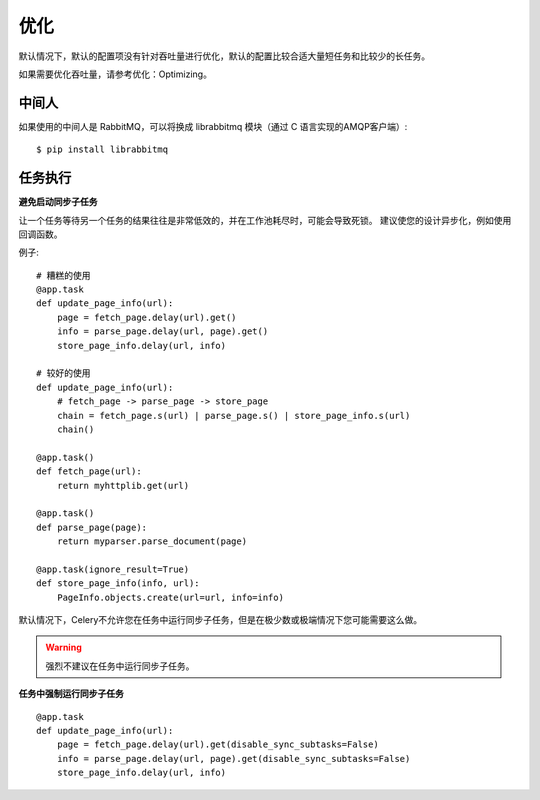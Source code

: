====================
优化
====================


.. post:: 2023-02-20 22:06:49
  :tags: python, python三方库, celery_more
  :category: 后端
  :author: YanQue
  :location: CD
  :language: zh-cn


默认情况下，默认的配置项没有针对吞吐量进行优化，默认的配置比较合适大量短任务和比较少的长任务。

如果需要优化吞吐量，请参考优化：Optimizing。

中间人
====================

如果使用的中间人是 RabbitMQ，可以将换成 librabbitmq 模块（通过 C 语言实现的AMQP客户端）::

  $ pip install librabbitmq

任务执行
====================

**避免启动同步子任务**

让一个任务等待另一个任务的结果往往是非常低效的，并在工作池耗尽时，可能会导致死锁。
建议使您的设计异步化，例如使用回调函数。

例子::

  # 糟糕的使用
  @app.task
  def update_page_info(url):
      page = fetch_page.delay(url).get()
      info = parse_page.delay(url, page).get()
      store_page_info.delay(url, info)

  # 较好的使用
  def update_page_info(url):
      # fetch_page -> parse_page -> store_page
      chain = fetch_page.s(url) | parse_page.s() | store_page_info.s(url)
      chain()

  @app.task()
  def fetch_page(url):
      return myhttplib.get(url)

  @app.task()
  def parse_page(page):
      return myparser.parse_document(page)

  @app.task(ignore_result=True)
  def store_page_info(info, url):
      PageInfo.objects.create(url=url, info=info)

默认情况下，Celery不允许您在任务中运行同步子任务，但是在极少数或极端情况下您可能需要这么做。

.. warning::

  强烈不建议在任务中运行同步子任务。

**任务中强制运行同步子任务** ::

  @app.task
  def update_page_info(url):
      page = fetch_page.delay(url).get(disable_sync_subtasks=False)
      info = parse_page.delay(url, page).get(disable_sync_subtasks=False)
      store_page_info.delay(url, info)




